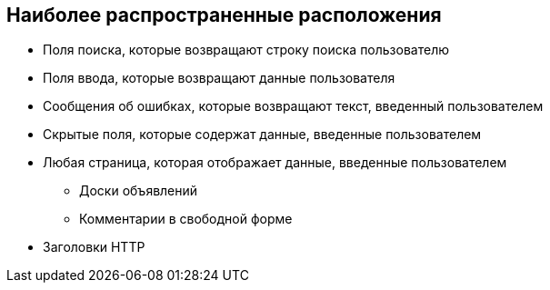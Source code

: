 == Наиболее распространенные расположения

* Поля поиска, которые возвращают строку поиска пользователю

* Поля ввода, которые возвращают данные пользователя

* Сообщения об ошибках, которые возвращают текст, введенный пользователем

* Скрытые поля, которые содержат данные, введенные пользователем

* Любая страница, которая отображает данные, введенные пользователем
** Доски объявлений
** Комментарии в свободной форме

* Заголовки HTTP
